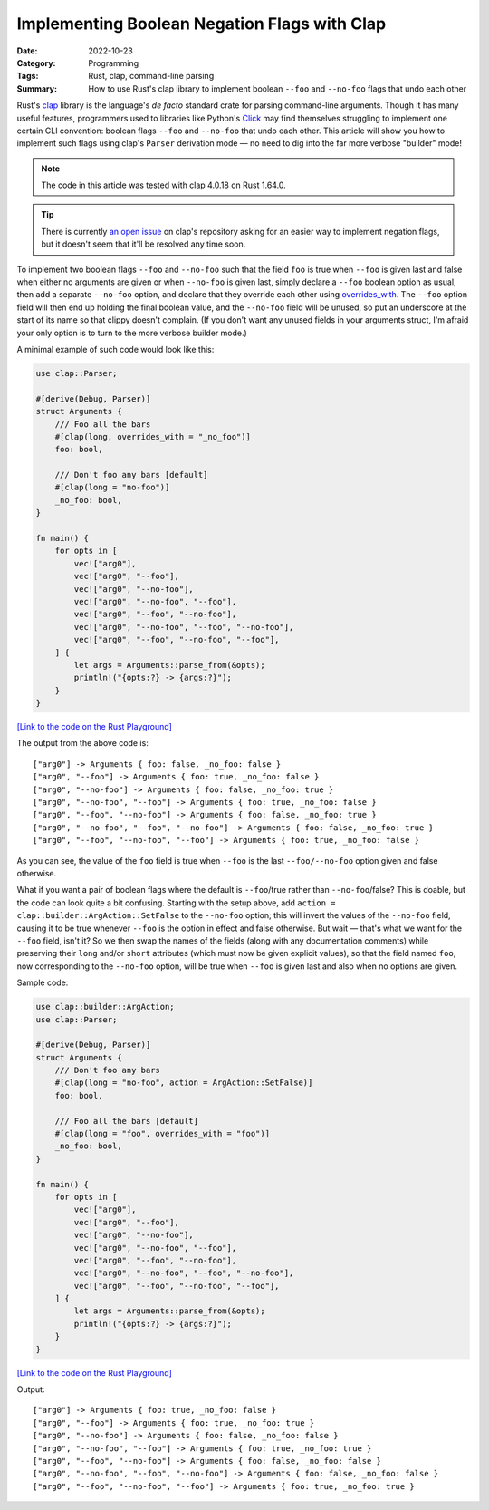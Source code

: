 =============================================
Implementing Boolean Negation Flags with Clap
=============================================

:Date: 2022-10-23
:Category: Programming
:Tags: Rust, clap, command-line parsing
:Summary:
    How to use Rust's clap library to implement boolean ``--foo`` and
    ``--no-foo`` flags that undo each other

Rust's clap_ library is the language's *de facto* standard crate for parsing
command-line arguments.  Though it has many useful features, programmers used
to libraries like Python's Click_ may find themselves struggling to implement
one certain CLI convention: boolean flags ``--foo`` and ``--no-foo`` that undo
each other.  This article will show you how to implement such flags using
clap's ``Parser`` derivation mode — no need to dig into the far more verbose
"builder" mode!

.. _clap: https://github.com/clap-rs/clap
.. _Click: https://palletsprojects.com/p/click/

.. note::

    The code in this article was tested with clap 4.0.18 on Rust 1.64.0.

.. tip::

    There is currently `an open issue`__ on clap's repository asking for an
    easier way to implement negation flags, but it doesn't seem that it'll be
    resolved any time soon.

    __ https://github.com/clap-rs/clap/issues/815

To implement two boolean flags ``--foo`` and ``--no-foo`` such that the field
``foo`` is true when ``--foo`` is given last and false when either no arguments
are given or when ``--no-foo`` is given last, simply declare a ``--foo``
boolean option as usual, then add a separate ``--no-foo`` option, and declare
that they override each other using overrides_with_.  The ``--foo`` option
field will then end up holding the final boolean value, and the ``--no-foo``
field will be unused, so put an underscore at the start of its name so that
clippy doesn't complain.  (If you don't want any unused fields in your
arguments struct, I'm afraid your only option is to turn to the more verbose
builder mode.)

.. _overrides_with: https://docs.rs/clap/4.0/clap/builder/struct.Arg.html#method.overrides_with

A minimal example of such code would look like this:

.. code:: rust

    use clap::Parser;

    #[derive(Debug, Parser)]
    struct Arguments {
        /// Foo all the bars
        #[clap(long, overrides_with = "_no_foo")]
        foo: bool,

        /// Don't foo any bars [default]
        #[clap(long = "no-foo")]
        _no_foo: bool,
    }

    fn main() {
        for opts in [
            vec!["arg0"],
            vec!["arg0", "--foo"],
            vec!["arg0", "--no-foo"],
            vec!["arg0", "--no-foo", "--foo"],
            vec!["arg0", "--foo", "--no-foo"],
            vec!["arg0", "--no-foo", "--foo", "--no-foo"],
            vec!["arg0", "--foo", "--no-foo", "--foo"],
        ] {
            let args = Arguments::parse_from(&opts);
            println!("{opts:?} -> {args:?}");
        }
    }

`[Link to the code on the Rust Playground]`__

__ https://play.rust-lang.org/?version=stable&mode=debug&edition=2021&gist=1ca92e953973e4e2649ec1c522957455

The output from the above code is::

    ["arg0"] -> Arguments { foo: false, _no_foo: false }
    ["arg0", "--foo"] -> Arguments { foo: true, _no_foo: false }
    ["arg0", "--no-foo"] -> Arguments { foo: false, _no_foo: true }
    ["arg0", "--no-foo", "--foo"] -> Arguments { foo: true, _no_foo: false }
    ["arg0", "--foo", "--no-foo"] -> Arguments { foo: false, _no_foo: true }
    ["arg0", "--no-foo", "--foo", "--no-foo"] -> Arguments { foo: false, _no_foo: true }
    ["arg0", "--foo", "--no-foo", "--foo"] -> Arguments { foo: true, _no_foo: false }

As you can see, the value of the ``foo`` field is true when ``--foo`` is the
last ``--foo/--no-foo`` option given and false otherwise.

What if you want a pair of boolean flags where the default is ``--foo``/true
rather than ``--no-foo``/false?  This is doable, but the code can look quite a
bit confusing.  Starting with the setup above, add ``action =
clap::builder::ArgAction::SetFalse`` to the ``--no-foo`` option; this will
invert the values of the ``--no-foo`` field, causing it to be true whenever
``--foo`` is the option in effect and false otherwise.  But wait — that's what
we want for the ``--foo`` field, isn't it?  So we then swap the names of the
fields (along with any documentation comments) while preserving their ``long``
and/or ``short`` attributes (which must now be given explicit values), so that
the field named ``foo``, now corresponding to the ``--no-foo`` option, will be
true when ``--foo`` is given last and also when no options are given.

Sample code:

.. code:: rust

    use clap::builder::ArgAction;
    use clap::Parser;

    #[derive(Debug, Parser)]
    struct Arguments {
        /// Don't foo any bars
        #[clap(long = "no-foo", action = ArgAction::SetFalse)]
        foo: bool,

        /// Foo all the bars [default]
        #[clap(long = "foo", overrides_with = "foo")]
        _no_foo: bool,
    }

    fn main() {
        for opts in [
            vec!["arg0"],
            vec!["arg0", "--foo"],
            vec!["arg0", "--no-foo"],
            vec!["arg0", "--no-foo", "--foo"],
            vec!["arg0", "--foo", "--no-foo"],
            vec!["arg0", "--no-foo", "--foo", "--no-foo"],
            vec!["arg0", "--foo", "--no-foo", "--foo"],
        ] {
            let args = Arguments::parse_from(&opts);
            println!("{opts:?} -> {args:?}");
        }
    }

`[Link to the code on the Rust Playground]`__

__ https://play.rust-lang.org/?version=stable&mode=debug&edition=2021&gist=07852c0f651919961b4653b10be521a2

Output::

    ["arg0"] -> Arguments { foo: true, _no_foo: false }
    ["arg0", "--foo"] -> Arguments { foo: true, _no_foo: true }
    ["arg0", "--no-foo"] -> Arguments { foo: false, _no_foo: false }
    ["arg0", "--no-foo", "--foo"] -> Arguments { foo: true, _no_foo: true }
    ["arg0", "--foo", "--no-foo"] -> Arguments { foo: false, _no_foo: false }
    ["arg0", "--no-foo", "--foo", "--no-foo"] -> Arguments { foo: false, _no_foo: false }
    ["arg0", "--foo", "--no-foo", "--foo"] -> Arguments { foo: true, _no_foo: true }
